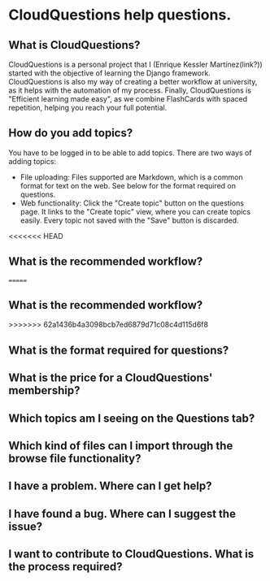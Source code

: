 * CloudQuestions help questions.
** What is CloudQuestions?
   CloudQuestions is a personal project that I (Enrique Kessler Martínez(link?)) started with the objective of learning the Django framework.
   CloudQuestions is also my way of creating a better workflow at university, as it helps with the automation of my process.
   Finally, CloudQuestions is "Efficient learning made easy", as we combine FlashCards with spaced repetition, helping you reach your full potential.
   
** How do you add topics?
   You have to be logged in to be able to add topics.
   There are two ways of adding topics:
   - File uploading: Files supported are Markdown, which is a common format for text on the web. See below for the format required on questions.
   - Web functionality: Click the "Create topic" button on the questions page. It links to the "Create topic" view, where you can create topics easily.
     Every topic not saved with the "Save" button is discarded.
<<<<<<< HEAD
** What is the recommended workflow?
   
=======
** What is the recommended workflow?   
>>>>>>> 62a1436b4a3098bcb7ed6879d71c08c4d115d6f8
** What is the format required for questions?
** What is the price for a CloudQuestions' membership?
** Which topics am I seeing on the Questions tab?
** Which kind of files can I import through the browse file functionality?
** I have a problem. Where can I get help?
** I have found a bug. Where can I suggest the issue?
** I want to contribute to CloudQuestions. What is the process required?
